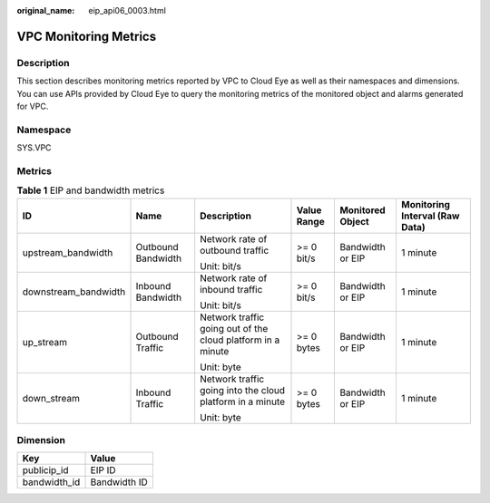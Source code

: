 :original_name: eip_api06_0003.html

.. _eip_api06_0003:

VPC Monitoring Metrics
======================

Description
-----------

This section describes monitoring metrics reported by VPC to Cloud Eye as well as their namespaces and dimensions. You can use APIs provided by Cloud Eye to query the monitoring metrics of the monitored object and alarms generated for VPC.

Namespace
---------

SYS.VPC

Metrics
-------

.. table:: **Table 1** EIP and bandwidth metrics

   +----------------------+--------------------+-------------------------------------------------------------+-------------+------------------+--------------------------------+
   | ID                   | Name               | Description                                                 | Value Range | Monitored Object | Monitoring Interval (Raw Data) |
   +======================+====================+=============================================================+=============+==================+================================+
   | upstream_bandwidth   | Outbound Bandwidth | Network rate of outbound traffic                            | >= 0 bit/s  | Bandwidth or EIP | 1 minute                       |
   |                      |                    |                                                             |             |                  |                                |
   |                      |                    | Unit: bit/s                                                 |             |                  |                                |
   +----------------------+--------------------+-------------------------------------------------------------+-------------+------------------+--------------------------------+
   | downstream_bandwidth | Inbound Bandwidth  | Network rate of inbound traffic                             | >= 0 bit/s  | Bandwidth or EIP | 1 minute                       |
   |                      |                    |                                                             |             |                  |                                |
   |                      |                    | Unit: bit/s                                                 |             |                  |                                |
   +----------------------+--------------------+-------------------------------------------------------------+-------------+------------------+--------------------------------+
   | up_stream            | Outbound Traffic   | Network traffic going out of the cloud platform in a minute | >= 0 bytes  | Bandwidth or EIP | 1 minute                       |
   |                      |                    |                                                             |             |                  |                                |
   |                      |                    | Unit: byte                                                  |             |                  |                                |
   +----------------------+--------------------+-------------------------------------------------------------+-------------+------------------+--------------------------------+
   | down_stream          | Inbound Traffic    | Network traffic going into the cloud platform in a minute   | >= 0 bytes  | Bandwidth or EIP | 1 minute                       |
   |                      |                    |                                                             |             |                  |                                |
   |                      |                    | Unit: byte                                                  |             |                  |                                |
   +----------------------+--------------------+-------------------------------------------------------------+-------------+------------------+--------------------------------+

Dimension
---------

============ ============
Key          Value
============ ============
publicip_id  EIP ID
bandwidth_id Bandwidth ID
============ ============
